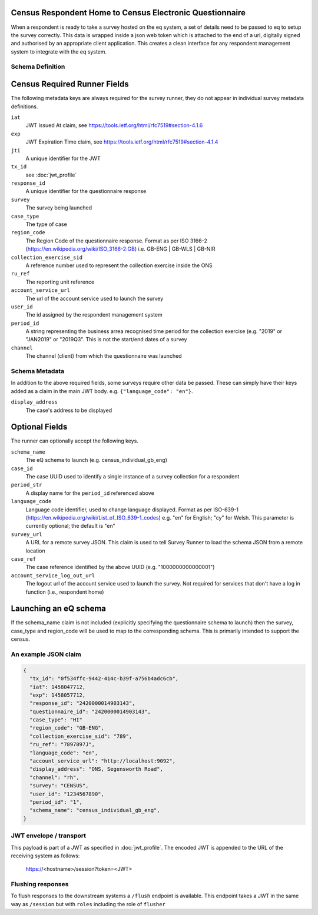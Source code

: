 Census Respondent Home to Census Electronic Questionnaire
---------------------------------------------------------

When a respondent is ready to take a survey hosted on the eq system, a set of details
need to be passed to eq to setup the survey correctly. This data is wrapped inside a json web
token which is attached to the end of a url, digitally signed and authorised by an appropriate
client application. This creates a clean interface for any respondent management system
to integrate with the eq system.

Schema Definition
=================

Census Required Runner Fields
------------------------------

The following metadata keys are always required for the survey runner, they do not appear in individual survey metadata definitions.

``iat``
  JWT Issued At claim, see https://tools.ietf.org/html/rfc7519#section-4.1.6
``exp``
  JWT Expiration Time claim, see https://tools.ietf.org/html/rfc7519#section-4.1.4
``jti``
   A unique identifier for the JWT
``tx_id``
  see :doc:`jwt_profile`
``response_id``
  A unique identifier for the questionnaire response
``survey``
  The survey being launched
``case_type``
  The type of case
``region_code``
  The Region Code of the questionnaire response. Format as per ISO 3166-2 (https://en.wikipedia.org/wiki/ISO_3166-2:GB) i.e. GB-ENG | GB-WLS | GB-NIR
``collection_exercise_sid``
  A reference number used to represent the collection exercise inside the ONS
``ru_ref``
  The reporting unit reference
``account_service_url``
  The url of the account service used to launch the survey
``user_id``
  The id assigned by the respondent management system
``period_id``
  A string representing the business arrea recognised time period for the collection exercise (e.g. "2019" or "JAN2019" or "2019Q3". This is not the start/end dates of a survey
``channel``
  The channel (client) from which the questionnaire was launched

Schema Metadata
======================

In addition to the above required fields, some surveys require other data be passed. These can simply have their keys added as a claim in the main JWT body. e.g. ``{"language_code": "en"}``.

``display_address``
  The case's address to be displayed

Optional Fields
---------------
The runner can optionally accept the following keys.

``schema_name``
  The eQ schema to launch (e.g. census_individual_gb_eng)
``case_id``
  The case UUID used to identify a single instance of a survey collection for a respondent
``period_str``
  A display name for the ``period_id`` referenced above
``language_code``
  Language code identifier, used to change language displayed. Format as per ISO-639-1 (https://en.wikipedia.org/wiki/List_of_ISO_639-1_codes) e.g. "en" for English; "cy" for Welsh. This parameter is currently optional; the default is "en"
``survey_url``
  A URL for a remote survey JSON. This claim is used to tell Survey Runner to load the schema JSON from a remote location
``case_ref``
  The case reference identified by the above UUID (e.g. "1000000000000001")
``account_service_log_out_url``
  The logout url of the account service used to launch the survey.  Not required for services that don't have a log in function (i.e., respondent home)

Launching an eQ schema
----------------------
If the schema_name claim is not included (explicitly specifying the questionnaire schema to launch) then the survey, case_type and region_code will be used to map to the corresponding schema. This is primarily intended to support the census.

An example JSON claim
=====================

.. code-block:: javascript

  {
    "tx_id": "0f534ffc-9442-414c-b39f-a756b4adc6cb",
    "iat": 1458047712,
    "exp": 1458057712,
    "response_id": "2420000014903143",
    "questionnaire_id": "2420000014903143",
    "case_type": "HI"
    "region_code": "GB-ENG",
    "collection_exercise_sid": "789",
    "ru_ref": "7897897J",
    "language_code": "en",
    "account_service_url": "http://localhost:9092",
    "display_address": "ONS, Segensworth Road",
    "channel": "rh",
    "survey": "CENSUS",
    "user_id": "1234567890",
    "period_id": "1",
    "schema_name": "census_individual_gb_eng",
  }


JWT envelope / transport
========================
This payload is part of a JWT as specified in :doc:`jwt_profile`. The encoded
JWT is appended to the URL of the receiving system as follows:

  https://<hostname>/session?token=<JWT>


Flushing responses
========================
To flush responses to the downstream systems a ``/flush`` endpoint is available.
This endpoint takes a JWT in the same way as ``/session`` but with ``roles``
including the role of  ``flusher``
